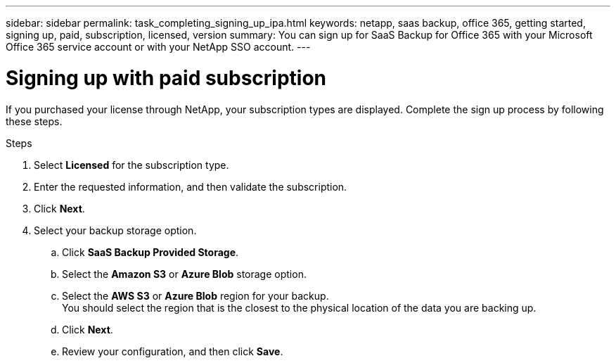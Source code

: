 ---
sidebar: sidebar
permalink: task_completing_signing_up_ipa.html
keywords: netapp, saas backup, office 365, getting started, signing up, paid, subscription, licensed, version
summary: You can sign up for SaaS Backup for Office 365 with your Microsoft Office 365 service account or with your NetApp SSO account.
---

= Signing up with paid subscription
:toc: macro
:toclevels: 1
:hardbreaks:
:nofooter:
:icons: font
:linkattrs:
:imagesdir: ./media/

[.lead]
If you purchased your license through NetApp, your subscription types are displayed. Complete the sign up process by following these steps.

.Steps

. Select *Licensed* for the subscription type.
. Enter the requested information, and then validate the subscription.
. Click *Next*.
.	Select your backup storage option.
.. Click *SaaS Backup Provided Storage*.
.. Select the *Amazon S3* or *Azure Blob* storage option.
.. Select the *AWS S3* or *Azure Blob* region for your backup.
    You should select the region that is the closest to the physical location of the data you are backing up.
.. Click *Next*.
.. Review your configuration, and then click *Save*.
